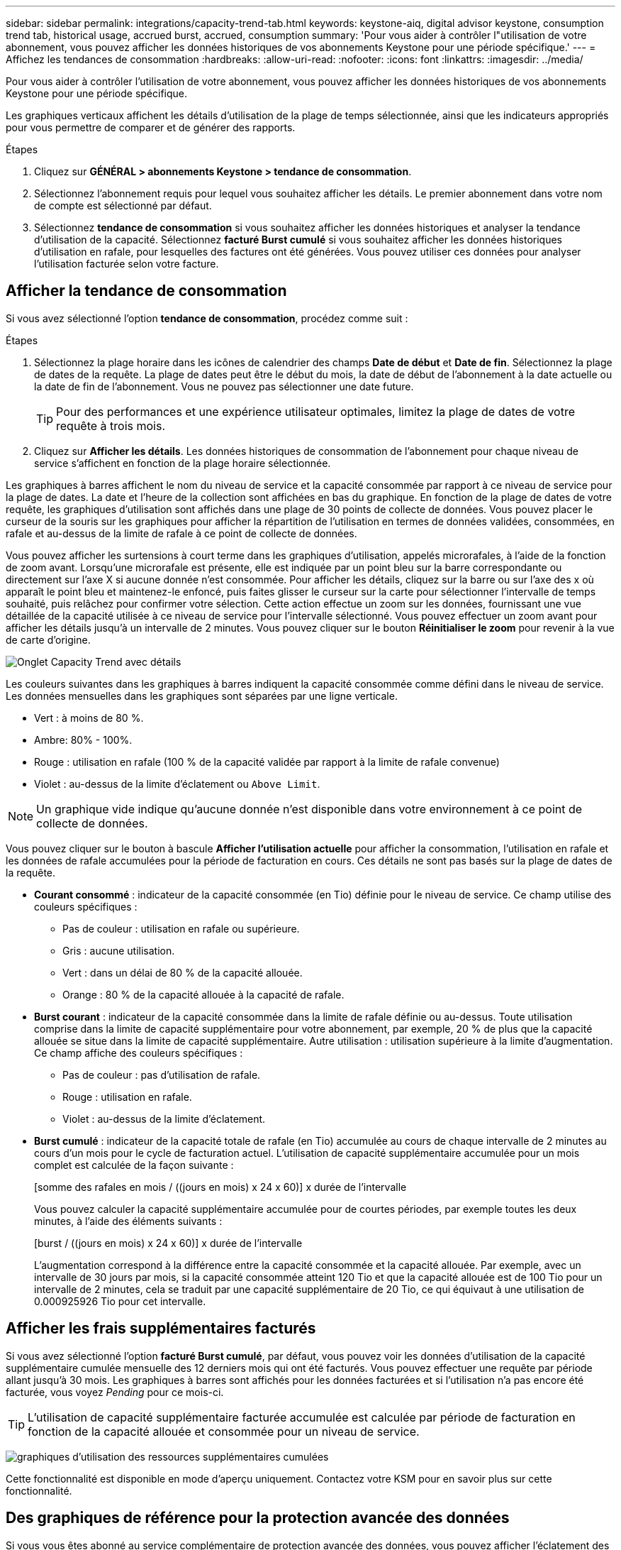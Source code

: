 ---
sidebar: sidebar 
permalink: integrations/capacity-trend-tab.html 
keywords: keystone-aiq, digital advisor keystone, consumption trend tab, historical usage, accrued burst, accrued, consumption 
summary: 'Pour vous aider à contrôler l"utilisation de votre abonnement, vous pouvez afficher les données historiques de vos abonnements Keystone pour une période spécifique.' 
---
= Affichez les tendances de consommation
:hardbreaks:
:allow-uri-read: 
:nofooter: 
:icons: font
:linkattrs: 
:imagesdir: ../media/


[role="lead"]
Pour vous aider à contrôler l'utilisation de votre abonnement, vous pouvez afficher les données historiques de vos abonnements Keystone pour une période spécifique.

Les graphiques verticaux affichent les détails d'utilisation de la plage de temps sélectionnée, ainsi que les indicateurs appropriés pour vous permettre de comparer et de générer des rapports.

.Étapes
. Cliquez sur *GÉNÉRAL > abonnements Keystone > tendance de consommation*.
. Sélectionnez l'abonnement requis pour lequel vous souhaitez afficher les détails. Le premier abonnement dans votre nom de compte est sélectionné par défaut.
. Sélectionnez *tendance de consommation* si vous souhaitez afficher les données historiques et analyser la tendance d'utilisation de la capacité. Sélectionnez *facturé Burst cumulé* si vous souhaitez afficher les données historiques d'utilisation en rafale, pour lesquelles des factures ont été générées. Vous pouvez utiliser ces données pour analyser l'utilisation facturée selon votre facture.




== Afficher la tendance de consommation

Si vous avez sélectionné l'option *tendance de consommation*, procédez comme suit :

.Étapes
. Sélectionnez la plage horaire dans les icônes de calendrier des champs *Date de début* et *Date de fin*. Sélectionnez la plage de dates de la requête. La plage de dates peut être le début du mois, la date de début de l'abonnement à la date actuelle ou la date de fin de l'abonnement. Vous ne pouvez pas sélectionner une date future.
+

TIP: Pour des performances et une expérience utilisateur optimales, limitez la plage de dates de votre requête à trois mois.

. Cliquez sur *Afficher les détails*. Les données historiques de consommation de l'abonnement pour chaque niveau de service s'affichent en fonction de la plage horaire sélectionnée.


Les graphiques à barres affichent le nom du niveau de service et la capacité consommée par rapport à ce niveau de service pour la plage de dates. La date et l'heure de la collection sont affichées en bas du graphique. En fonction de la plage de dates de votre requête, les graphiques d'utilisation sont affichés dans une plage de 30 points de collecte de données. Vous pouvez placer le curseur de la souris sur les graphiques pour afficher la répartition de l'utilisation en termes de données validées, consommées, en rafale et au-dessus de la limite de rafale à ce point de collecte de données.

Vous pouvez afficher les surtensions à court terme dans les graphiques d'utilisation, appelés microrafales, à l'aide de la fonction de zoom avant. Lorsqu'une microrafale est présente, elle est indiquée par un point bleu sur la barre correspondante ou directement sur l'axe X si aucune donnée n'est consommée. Pour afficher les détails, cliquez sur la barre ou sur l'axe des x où apparaît le point bleu et maintenez-le enfoncé, puis faites glisser le curseur sur la carte pour sélectionner l'intervalle de temps souhaité, puis relâchez pour confirmer votre sélection. Cette action effectue un zoom sur les données, fournissant une vue détaillée de la capacité utilisée à ce niveau de service pour l'intervalle sélectionné. Vous pouvez effectuer un zoom avant pour afficher les détails jusqu'à un intervalle de 2 minutes. Vous pouvez cliquer sur le bouton *Réinitialiser le zoom* pour revenir à la vue de carte d'origine.

image:aiq-ks-subtime-6.png["Onglet Capacity Trend avec détails"]

Les couleurs suivantes dans les graphiques à barres indiquent la capacité consommée comme défini dans le niveau de service. Les données mensuelles dans les graphiques sont séparées par une ligne verticale.

* Vert : à moins de 80 %.
* Ambre: 80% - 100%.
* Rouge : utilisation en rafale (100 % de la capacité validée par rapport à la limite de rafale convenue)
* Violet : au-dessus de la limite d'éclatement ou `Above Limit`.



NOTE: Un graphique vide indique qu'aucune donnée n'est disponible dans votre environnement à ce point de collecte de données.

Vous pouvez cliquer sur le bouton à bascule *Afficher l'utilisation actuelle* pour afficher la consommation, l'utilisation en rafale et les données de rafale accumulées pour la période de facturation en cours. Ces détails ne sont pas basés sur la plage de dates de la requête.

* *Courant consommé* : indicateur de la capacité consommée (en Tio) définie pour le niveau de service. Ce champ utilise des couleurs spécifiques :
+
** Pas de couleur : utilisation en rafale ou supérieure.
** Gris : aucune utilisation.
** Vert : dans un délai de 80 % de la capacité allouée.
** Orange : 80 % de la capacité allouée à la capacité de rafale.


* *Burst courant* : indicateur de la capacité consommée dans la limite de rafale définie ou au-dessus. Toute utilisation comprise dans la limite de capacité supplémentaire pour votre abonnement, par exemple, 20 % de plus que la capacité allouée se situe dans la limite de capacité supplémentaire. Autre utilisation : utilisation supérieure à la limite d'augmentation. Ce champ affiche des couleurs spécifiques :
+
** Pas de couleur : pas d'utilisation de rafale.
** Rouge : utilisation en rafale.
** Violet : au-dessus de la limite d'éclatement.


* *Burst cumulé* : indicateur de la capacité totale de rafale (en Tio) accumulée au cours de chaque intervalle de 2 minutes au cours d'un mois pour le cycle de facturation actuel. L'utilisation de capacité supplémentaire accumulée pour un mois complet est calculée de la façon suivante :
+
[somme des rafales en mois / ((jours en mois) x 24 x 60)] x durée de l'intervalle

+
Vous pouvez calculer la capacité supplémentaire accumulée pour de courtes périodes, par exemple toutes les deux minutes, à l'aide des éléments suivants :

+
[burst / ((jours en mois) x 24 x 60)] x durée de l'intervalle

+
L'augmentation correspond à la différence entre la capacité consommée et la capacité allouée. Par exemple, avec un intervalle de 30 jours par mois, si la capacité consommée atteint 120 Tio et que la capacité allouée est de 100 Tio pour un intervalle de 2 minutes, cela se traduit par une capacité supplémentaire de 20 Tio, ce qui équivaut à une utilisation de 0.000925926 Tio pour cet intervalle.





== Afficher les frais supplémentaires facturés

Si vous avez sélectionné l'option *facturé Burst cumulé*, par défaut, vous pouvez voir les données d'utilisation de la capacité supplémentaire cumulée mensuelle des 12 derniers mois qui ont été facturés. Vous pouvez effectuer une requête par période allant jusqu'à 30 mois. Les graphiques à barres sont affichés pour les données facturées et si l'utilisation n'a pas encore été facturée, vous voyez _Pending_ pour ce mois-ci.


TIP: L'utilisation de capacité supplémentaire facturée accumulée est calculée par période de facturation en fonction de la capacité allouée et consommée pour un niveau de service.

image:accr-burst-1.png["graphiques d'utilisation des ressources supplémentaires cumulées"]

Cette fonctionnalité est disponible en mode d'aperçu uniquement. Contactez votre KSM pour en savoir plus sur cette fonctionnalité.



== Des graphiques de référence pour la protection avancée des données

Si vous vous êtes abonné au service complémentaire de protection avancée des données, vous pouvez afficher l'éclatement des données de consommation pour les sites partenaires MetroCluster dans l'onglet *tendance de consommation*.

Pour plus d'informations sur le service complémentaire de protection avancée des données, reportez-vous à la section link:../concepts/adp.html["Protection avancée des données"].

Si les clusters de votre environnement de stockage ONTAP sont configurés dans une configuration MetroCluster, les données de consommation de votre abonnement Keystone sont divisées dans le même graphique de données d'historique pour afficher la consommation au niveau des sites principaux et en miroir pour les niveaux de service de base.


NOTE: Les graphiques à barres de consommation sont divisés uniquement pour les niveaux de service de base. Pour le service complémentaire de protection avancée des données, c'est-à-dire le niveau de service _Advanced Data-Protect_, cette démarcation n'apparaît pas.

.Niveau de service avancé de protection des données
Pour le niveau de service _Advanced Data-Protect_, la consommation totale est répartie entre les sites partenaires, et l'utilisation sur chaque site partenaire est reflétée et facturée dans un abonnement distinct, un abonnement pour le site principal et un autre pour le site miroir. C'est la raison pour laquelle, lorsque vous sélectionnez le numéro d'abonnement pour le site principal dans l'onglet *tendance de consommation*, les graphiques de consommation pour le service complémentaire de protection avancée des données affichent les détails de consommation discrète du site principal uniquement. Étant donné MetroCluster que chaque site partenaire fait office de source et de miroir, la consommation totale sur chaque site inclut la source et les volumes en miroir créés sur ce site.


TIP: L'info-bulle en regard de l'ID de suivi de votre abonnement dans l'onglet *consommation actuelle* vous aide à identifier l'abonnement partenaire dans la configuration MetroCluster.

.Niveaux de services de base
Pour les niveaux de service de base, chaque volume est facturé comme provisionné sur les sites primaire et miroir. Le même graphique à barres est donc divisé en fonction de la consommation au niveau des sites primaire et miroir.

.Ce que vous pouvez voir pour l'abonnement principal
L'image suivante affiche les graphiques pour le niveau de service _Extreme_ (niveau de service de base) et un numéro d'abonnement principal. Le même graphique de données historiques indique également la consommation du site miroir dans une ombre plus claire du même code de couleur utilisé pour le site principal. L'info-bulle affichée avec le curseur de la souris affiche l'éclatement de la consommation (en Tio) pour les sites principaux et en miroir, 22.24 Tio et 14.86 Tio respectivement.

image:mcc-chart-1.png["mcc principal"]

Pour le niveau de service _Advanced Data-Protect_, les graphiques apparaissent comme suit :

image:adp-src-1.png["base principale mcc"]

.Ce que vous pouvez voir pour l'abonnement secondaire (site miroir)
Lorsque vous cochez l'abonnement secondaire, vous constatez que le graphique à barres du niveau de service _Extreme_ (niveau de service de base) au même point de collecte de données que le site partenaire est inversé, et que l'éclatement de la consommation au niveau des sites principal et miroir est respectivement de 14.86 Tio et 22.24 Tio.

image:mcc-chart-mirror-1.png["miroir mcc"]

Pour le niveau de service _Advanced Data-Protect_, le graphique s'affiche comme suit pour le même point de collecte que sur le site partenaire :

image:adp-mir-1.png["base de rétroviseur mcc"]

Pour plus d'informations sur la protection de vos données par MetroCluster, reportez-vous à la section https://docs.netapp.com/us-en/ontap-metrocluster/manage/concept_understanding_mcc_data_protection_and_disaster_recovery.html["Tout savoir sur la protection des données et la reprise après incident MetroCluster"^].

*Informations connexes*

* link:../integrations/aiq-keystone-details.html["Utilisez le tableau de bord et le reporting Keystone"]
* link:../integrations/subscriptions-tab.html["Abonnements"]
* link:../integrations/current-usage-tab.html["Consommation de courant"]
* link:../integrations/volumes-objects-tab.html["Volumes  amp; objets"]
* link:../integrations/assets-tab.html["Ressources"]
* link:../integrations/performance-tab.html["Performance"]

